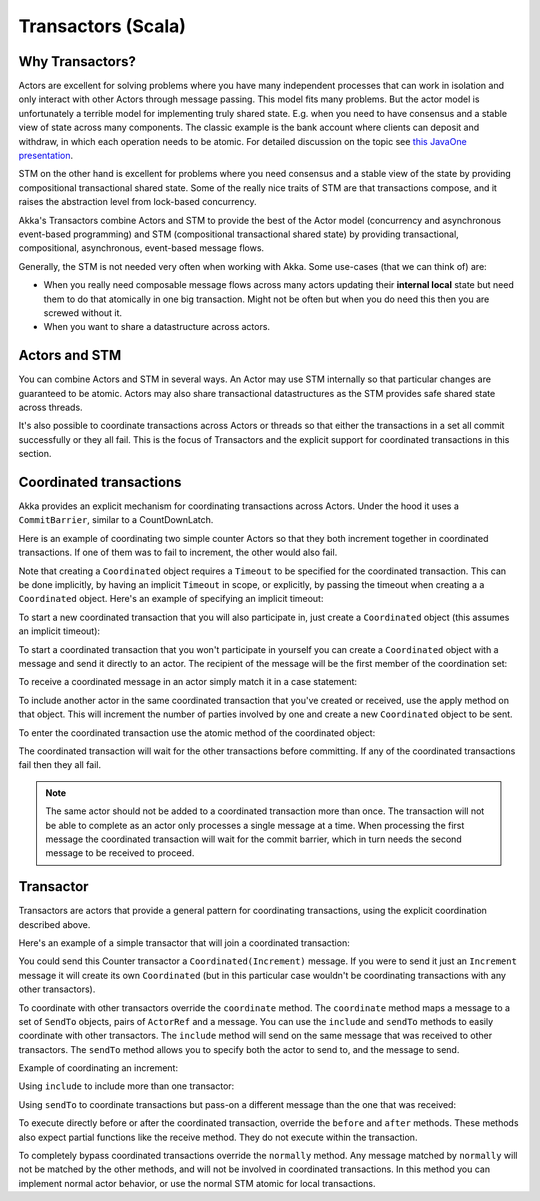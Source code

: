 .. _transactors-scala:

#####################
 Transactors (Scala)
#####################


Why Transactors?
================

Actors are excellent for solving problems where you have many independent
processes that can work in isolation and only interact with other Actors through
message passing. This model fits many problems. But the actor model is
unfortunately a terrible model for implementing truly shared state. E.g. when
you need to have consensus and a stable view of state across many
components. The classic example is the bank account where clients can deposit
and withdraw, in which each operation needs to be atomic. For detailed
discussion on the topic see `this JavaOne presentation
<http://www.slideshare.net/jboner/state-youre-doing-it-wrong-javaone-2009>`_.

STM on the other hand is excellent for problems where you need consensus and a
stable view of the state by providing compositional transactional shared
state. Some of the really nice traits of STM are that transactions compose, and
it raises the abstraction level from lock-based concurrency.

Akka's Transactors combine Actors and STM to provide the best of the Actor model
(concurrency and asynchronous event-based programming) and STM (compositional
transactional shared state) by providing transactional, compositional,
asynchronous, event-based message flows.

Generally, the STM is not needed very often when working with Akka. Some
use-cases (that we can think of) are:

- When you really need composable message flows across many actors updating
  their **internal local** state but need them to do that atomically in one big
  transaction. Might not be often but when you do need this then you are
  screwed without it.

- When you want to share a datastructure across actors.


Actors and STM
==============

You can combine Actors and STM in several ways. An Actor may use STM internally
so that particular changes are guaranteed to be atomic. Actors may also share
transactional datastructures as the STM provides safe shared state across
threads.

It's also possible to coordinate transactions across Actors or threads so that
either the transactions in a set all commit successfully or they all fail. This
is the focus of Transactors and the explicit support for coordinated
transactions in this section.


Coordinated transactions
========================

Akka provides an explicit mechanism for coordinating transactions across
Actors. Under the hood it uses a ``CommitBarrier``, similar to a CountDownLatch.

Here is an example of coordinating two simple counter Actors so that they both
increment together in coordinated transactions. If one of them was to fail to
increment, the other would also fail.

.. includecode:: code/akka/docs/transactor/TransactorDocSpec.scala#coordinated-example

.. includecode:: code/akka/docs/transactor/TransactorDocSpec.scala#run-coordinated-example

Note that creating a ``Coordinated`` object requires a ``Timeout`` to be
specified for the coordinated transaction. This can be done implicitly, by
having an implicit ``Timeout`` in scope, or explicitly, by passing the timeout
when creating a a ``Coordinated`` object. Here's an example of specifying an
implicit timeout:

.. includecode:: code/akka/docs/transactor/TransactorDocSpec.scala#implicit-timeout

To start a new coordinated transaction that you will also participate in, just
create a ``Coordinated`` object (this assumes an implicit timeout):

.. includecode:: code/akka/docs/transactor/TransactorDocSpec.scala#create-coordinated

To start a coordinated transaction that you won't participate in yourself you
can create a ``Coordinated`` object with a message and send it directly to an
actor. The recipient of the message will be the first member of the coordination
set:

.. includecode:: code/akka/docs/transactor/TransactorDocSpec.scala#send-coordinated

To receive a coordinated message in an actor simply match it in a case
statement:

.. includecode:: code/akka/docs/transactor/TransactorDocSpec.scala#receive-coordinated
   :exclude: coordinated-atomic

To include another actor in the same coordinated transaction that you've created
or received, use the apply method on that object. This will increment the number
of parties involved by one and create a new ``Coordinated`` object to be sent.

.. includecode:: code/akka/docs/transactor/TransactorDocSpec.scala#include-coordinated

To enter the coordinated transaction use the atomic method of the coordinated
object:

.. includecode:: code/akka/docs/transactor/TransactorDocSpec.scala#coordinated-atomic

The coordinated transaction will wait for the other transactions before
committing. If any of the coordinated transactions fail then they all fail.

.. note::

   The same actor should not be added to a coordinated transaction more than
   once. The transaction will not be able to complete as an actor only processes
   a single message at a time. When processing the first message the coordinated
   transaction will wait for the commit barrier, which in turn needs the second
   message to be received to proceed.


Transactor
==========

Transactors are actors that provide a general pattern for coordinating
transactions, using the explicit coordination described above.

Here's an example of a simple transactor that will join a coordinated
transaction:

.. includecode:: code/akka/docs/transactor/TransactorDocSpec.scala#counter-example

You could send this Counter transactor a ``Coordinated(Increment)`` message. If
you were to send it just an ``Increment`` message it will create its own
``Coordinated`` (but in this particular case wouldn't be coordinating
transactions with any other transactors).

To coordinate with other transactors override the ``coordinate`` method. The
``coordinate`` method maps a message to a set of ``SendTo`` objects, pairs of
``ActorRef`` and a message. You can use the ``include`` and ``sendTo`` methods
to easily coordinate with other transactors. The ``include`` method will send on
the same message that was received to other transactors. The ``sendTo`` method
allows you to specify both the actor to send to, and the message to send.

Example of coordinating an increment:

.. includecode:: code/akka/docs/transactor/TransactorDocSpec.scala#friendly-counter-example

Using ``include`` to include more than one transactor:

.. includecode:: code/akka/docs/transactor/TransactorDocSpec.scala#coordinate-include

Using ``sendTo`` to coordinate transactions but pass-on a different message than
the one that was received:

.. includecode:: code/akka/docs/transactor/TransactorDocSpec.scala#coordinate-sendto

To execute directly before or after the coordinated transaction, override the
``before`` and ``after`` methods. These methods also expect partial functions
like the receive method. They do not execute within the transaction.

To completely bypass coordinated transactions override the ``normally``
method. Any message matched by ``normally`` will not be matched by the other
methods, and will not be involved in coordinated transactions. In this method
you can implement normal actor behavior, or use the normal STM atomic for local
transactions.

